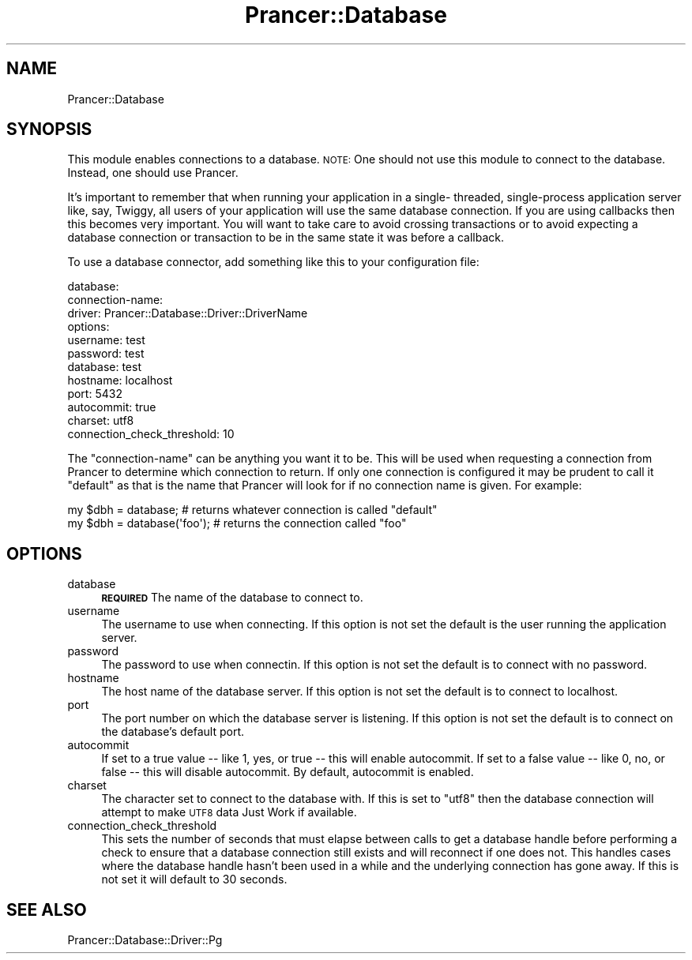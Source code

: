 .\" Automatically generated by Pod::Man 2.27 (Pod::Simple 3.28)
.\"
.\" Standard preamble:
.\" ========================================================================
.de Sp \" Vertical space (when we can't use .PP)
.if t .sp .5v
.if n .sp
..
.de Vb \" Begin verbatim text
.ft CW
.nf
.ne \\$1
..
.de Ve \" End verbatim text
.ft R
.fi
..
.\" Set up some character translations and predefined strings.  \*(-- will
.\" give an unbreakable dash, \*(PI will give pi, \*(L" will give a left
.\" double quote, and \*(R" will give a right double quote.  \*(C+ will
.\" give a nicer C++.  Capital omega is used to do unbreakable dashes and
.\" therefore won't be available.  \*(C` and \*(C' expand to `' in nroff,
.\" nothing in troff, for use with C<>.
.tr \(*W-
.ds C+ C\v'-.1v'\h'-1p'\s-2+\h'-1p'+\s0\v'.1v'\h'-1p'
.ie n \{\
.    ds -- \(*W-
.    ds PI pi
.    if (\n(.H=4u)&(1m=24u) .ds -- \(*W\h'-12u'\(*W\h'-12u'-\" diablo 10 pitch
.    if (\n(.H=4u)&(1m=20u) .ds -- \(*W\h'-12u'\(*W\h'-8u'-\"  diablo 12 pitch
.    ds L" ""
.    ds R" ""
.    ds C` ""
.    ds C' ""
'br\}
.el\{\
.    ds -- \|\(em\|
.    ds PI \(*p
.    ds L" ``
.    ds R" ''
.    ds C`
.    ds C'
'br\}
.\"
.\" Escape single quotes in literal strings from groff's Unicode transform.
.ie \n(.g .ds Aq \(aq
.el       .ds Aq '
.\"
.\" If the F register is turned on, we'll generate index entries on stderr for
.\" titles (.TH), headers (.SH), subsections (.SS), items (.Ip), and index
.\" entries marked with X<> in POD.  Of course, you'll have to process the
.\" output yourself in some meaningful fashion.
.\"
.\" Avoid warning from groff about undefined register 'F'.
.de IX
..
.nr rF 0
.if \n(.g .if rF .nr rF 1
.if (\n(rF:(\n(.g==0)) \{
.    if \nF \{
.        de IX
.        tm Index:\\$1\t\\n%\t"\\$2"
..
.        if !\nF==2 \{
.            nr % 0
.            nr F 2
.        \}
.    \}
.\}
.rr rF
.\"
.\" Accent mark definitions (@(#)ms.acc 1.5 88/02/08 SMI; from UCB 4.2).
.\" Fear.  Run.  Save yourself.  No user-serviceable parts.
.    \" fudge factors for nroff and troff
.if n \{\
.    ds #H 0
.    ds #V .8m
.    ds #F .3m
.    ds #[ \f1
.    ds #] \fP
.\}
.if t \{\
.    ds #H ((1u-(\\\\n(.fu%2u))*.13m)
.    ds #V .6m
.    ds #F 0
.    ds #[ \&
.    ds #] \&
.\}
.    \" simple accents for nroff and troff
.if n \{\
.    ds ' \&
.    ds ` \&
.    ds ^ \&
.    ds , \&
.    ds ~ ~
.    ds /
.\}
.if t \{\
.    ds ' \\k:\h'-(\\n(.wu*8/10-\*(#H)'\'\h"|\\n:u"
.    ds ` \\k:\h'-(\\n(.wu*8/10-\*(#H)'\`\h'|\\n:u'
.    ds ^ \\k:\h'-(\\n(.wu*10/11-\*(#H)'^\h'|\\n:u'
.    ds , \\k:\h'-(\\n(.wu*8/10)',\h'|\\n:u'
.    ds ~ \\k:\h'-(\\n(.wu-\*(#H-.1m)'~\h'|\\n:u'
.    ds / \\k:\h'-(\\n(.wu*8/10-\*(#H)'\z\(sl\h'|\\n:u'
.\}
.    \" troff and (daisy-wheel) nroff accents
.ds : \\k:\h'-(\\n(.wu*8/10-\*(#H+.1m+\*(#F)'\v'-\*(#V'\z.\h'.2m+\*(#F'.\h'|\\n:u'\v'\*(#V'
.ds 8 \h'\*(#H'\(*b\h'-\*(#H'
.ds o \\k:\h'-(\\n(.wu+\w'\(de'u-\*(#H)/2u'\v'-.3n'\*(#[\z\(de\v'.3n'\h'|\\n:u'\*(#]
.ds d- \h'\*(#H'\(pd\h'-\w'~'u'\v'-.25m'\f2\(hy\fP\v'.25m'\h'-\*(#H'
.ds D- D\\k:\h'-\w'D'u'\v'-.11m'\z\(hy\v'.11m'\h'|\\n:u'
.ds th \*(#[\v'.3m'\s+1I\s-1\v'-.3m'\h'-(\w'I'u*2/3)'\s-1o\s+1\*(#]
.ds Th \*(#[\s+2I\s-2\h'-\w'I'u*3/5'\v'-.3m'o\v'.3m'\*(#]
.ds ae a\h'-(\w'a'u*4/10)'e
.ds Ae A\h'-(\w'A'u*4/10)'E
.    \" corrections for vroff
.if v .ds ~ \\k:\h'-(\\n(.wu*9/10-\*(#H)'\s-2\u~\d\s+2\h'|\\n:u'
.if v .ds ^ \\k:\h'-(\\n(.wu*10/11-\*(#H)'\v'-.4m'^\v'.4m'\h'|\\n:u'
.    \" for low resolution devices (crt and lpr)
.if \n(.H>23 .if \n(.V>19 \
\{\
.    ds : e
.    ds 8 ss
.    ds o a
.    ds d- d\h'-1'\(ga
.    ds D- D\h'-1'\(hy
.    ds th \o'bp'
.    ds Th \o'LP'
.    ds ae ae
.    ds Ae AE
.\}
.rm #[ #] #H #V #F C
.\" ========================================================================
.\"
.IX Title "Prancer::Database 3"
.TH Prancer::Database 3 "2014-03-26" "perl v5.18.2" "User Contributed Perl Documentation"
.\" For nroff, turn off justification.  Always turn off hyphenation; it makes
.\" way too many mistakes in technical documents.
.if n .ad l
.nh
.SH "NAME"
Prancer::Database
.SH "SYNOPSIS"
.IX Header "SYNOPSIS"
This module enables connections to a database. \s-1NOTE:\s0 One should not use this
module to connect to the database. Instead, one should use Prancer.
.PP
It's important to remember that when running your application in a single\-
threaded, single-process application server like, say, Twiggy, all users of
your application will use the same database connection. If you are using
callbacks then this becomes very important. You will want to take care to avoid
crossing transactions or to avoid expecting a database connection or
transaction to be in the same state it was before a callback.
.PP
To use a database connector, add something like this to your configuration
file:
.PP
.Vb 12
\&    database:
\&        connection\-name:
\&            driver: Prancer::Database::Driver::DriverName
\&            options:
\&                username: test
\&                password: test
\&                database: test
\&                hostname: localhost
\&                port: 5432
\&                autocommit: true
\&                charset: utf8
\&                connection_check_threshold: 10
.Ve
.PP
The \*(L"connection-name\*(R" can be anything you want it to be. This will be used when
requesting a connection from Prancer to determine which connection to return.
If only one connection is configured it may be prudent to call it \*(L"default\*(R" as
that is the name that Prancer will look for if no connection name is given.
For example:
.PP
.Vb 2
\&    my $dbh = database;  # returns whatever connection is called "default"
\&    my $dbh = database(\*(Aqfoo\*(Aq);  # returns the connection called "foo"
.Ve
.SH "OPTIONS"
.IX Header "OPTIONS"
.IP "database" 4
.IX Item "database"
\&\fB\s-1REQUIRED\s0\fR The name of the database to connect to.
.IP "username" 4
.IX Item "username"
The username to use when connecting. If this option is not set the default is
the user running the application server.
.IP "password" 4
.IX Item "password"
The password to use when connectin. If this option is not set the default is to
connect with no password.
.IP "hostname" 4
.IX Item "hostname"
The host name of the database server. If this option is not set the default is
to connect to localhost.
.IP "port" 4
.IX Item "port"
The port number on which the database server is listening. If this option is
not set the default is to connect on the database's default port.
.IP "autocommit" 4
.IX Item "autocommit"
If set to a true value \*(-- like 1, yes, or true \*(-- this will enable autocommit.
If set to a false value \*(-- like 0, no, or false \*(-- this will disable
autocommit. By default, autocommit is enabled.
.IP "charset" 4
.IX Item "charset"
The character set to connect to the database with. If this is set to \*(L"utf8\*(R"
then the database connection will attempt to make \s-1UTF8\s0 data Just Work if
available.
.IP "connection_check_threshold" 4
.IX Item "connection_check_threshold"
This sets the number of seconds that must elapse between calls to get a
database handle before performing a check to ensure that a database connection
still exists and will reconnect if one does not. This handles cases where the
database handle hasn't been used in a while and the underlying connection has
gone away. If this is not set it will default to 30 seconds.
.SH "SEE ALSO"
.IX Header "SEE ALSO"
.IP "Prancer::Database::Driver::Pg" 4
.IX Item "Prancer::Database::Driver::Pg"
